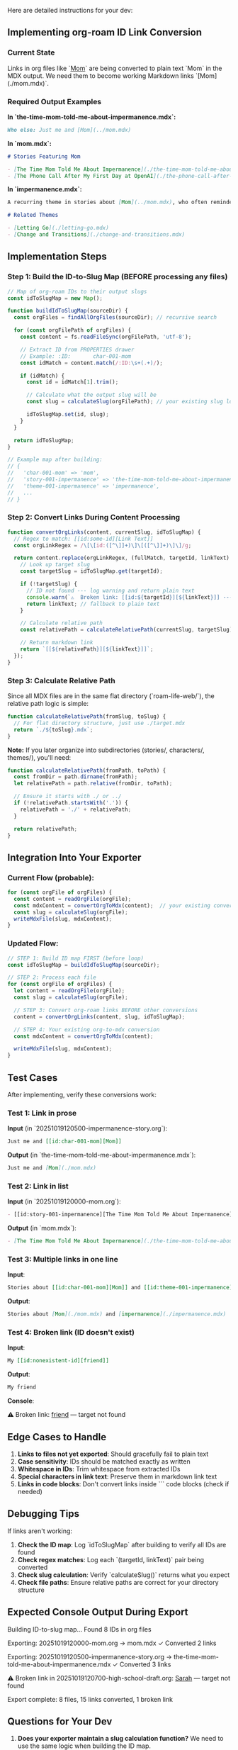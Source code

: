 Here are detailed instructions for your dev:

** Implementing org-roam ID Link Conversion
*** Current State
Links in org files like `[[id:char-001-mom][Mom]]` are being converted to plain text `Mom` in the MDX output. We need them to become working Markdown links `[Mom](./mom.mdx)`.
*** Required Output Examples

*In `the-time-mom-told-me-about-impermanence.mdx`:*
#+begin_src markdown
Who else: Just me and [Mom](../mom.mdx)
#+end_src

*In `mom.mdx`:*
#+begin_src markdown
# Stories Featuring Mom

- [The Time Mom Told Me About Impermanence](./the-time-mom-told-me-about-impermanence.mdx)
- [The Phone Call After My First Day at OpenAI](./the-phone-call-after-my-first-day-at-openai.mdx)
#+end_src

*In `impermanence.mdx`:*
#+begin_src markdown
A recurring theme in stories about [Mom](../mom.mdx), who often reminded me...

# Related Themes

- [Letting Go](./letting-go.mdx)
- [Change and Transitions](./change-and-transitions.mdx)
#+end_src

** Implementation Steps
*** Step 1: Build the ID-to-Slug Map (BEFORE processing any files)

#+begin_src javascript
// Map of org-roam IDs to their output slugs
const idToSlugMap = new Map();

function buildIdToSlugMap(sourceDir) {
  const orgFiles = findAllOrgFiles(sourceDir); // recursive search
  
  for (const orgFilePath of orgFiles) {
    const content = fs.readFileSync(orgFilePath, 'utf-8');
    
    // Extract ID from PROPERTIES drawer
    // Example: :ID:       char-001-mom
    const idMatch = content.match(/:ID:\s+(.+)/);
    
    if (idMatch) {
      const id = idMatch[1].trim();
      
      // Calculate what the output slug will be
      const slug = calculateSlug(orgFilePath); // your existing slug logic
      
      idToSlugMap.set(id, slug);
    }
  }
  
  return idToSlugMap;
}

// Example map after building:
// {
//   'char-001-mom' => 'mom',
//   'story-001-impermanence' => 'the-time-mom-told-me-about-impermanence',
//   'theme-001-impermanence' => 'impermanence',
//   ...
// }
#+end_src 

*** Step 2: Convert Links During Content Processing

#+begin_src javascript
function convertOrgLinks(content, currentSlug, idToSlugMap) {
  // Regex to match: [[id:some-id][Link Text]]
  const orgLinkRegex = /\[\[id:([^\]]+)\]\[([^\]]+)\]\]/g;
  
  return content.replace(orgLinkRegex, (fullMatch, targetId, linkText) => {
    // Look up target slug
    const targetSlug = idToSlugMap.get(targetId);
    
    if (!targetSlug) {
      // ID not found --- log warning and return plain text
      console.warn(`⚠️  Broken link: [[id:${targetId}][${linkText}]] --- target not found`);
      return linkText; // fallback to plain text
    }
    
    // Calculate relative path
    const relativePath = calculateRelativePath(currentSlug, targetSlug);
    
    // Return markdown link
    return `[[${relativePath}][${linkText}]]`;
  });
}
#+end_src 

*** Step 3: Calculate Relative Path

Since all MDX files are in the same flat directory (`roam-life-web/`), the relative path logic is simple:

#+begin_src javascript
function calculateRelativePath(fromSlug, toSlug) {
  // For flat directory structure, just use ./target.mdx
  return `./${toSlug}.mdx`;
}
#+end_src 

*Note:* If you later organize into subdirectories (stories/, characters/, themes/), you'll need:

#+begin_src javascript
function calculateRelativePath(fromPath, toPath) {
  const fromDir = path.dirname(fromPath);
  let relativePath = path.relative(fromDir, toPath);
  
  // Ensure it starts with ./ or ../
  if (!relativePath.startsWith('.')) {
    relativePath = './' + relativePath;
  }
  
  return relativePath;
}
#+end_src 

** Integration Into Your Exporter
*** Current Flow (probable):
#+begin_src javascript
for (const orgFile of orgFiles) {
  const content = readOrgFile(orgFile);
  const mdxContent = convertOrgToMdx(content);  // your existing converter
  const slug = calculateSlug(orgFile);
  writeMdxFile(slug, mdxContent);
}
#+end_src 

*** Updated Flow:
#+begin_src javascript
// STEP 1: Build ID map FIRST (before loop)
const idToSlugMap = buildIdToSlugMap(sourceDir);

// STEP 2: Process each file
for (const orgFile of orgFiles) {
  let content = readOrgFile(orgFile);
  const slug = calculateSlug(orgFile);
  
  // STEP 3: Convert org-roam links BEFORE other conversions
  content = convertOrgLinks(content, slug, idToSlugMap);
  
  // STEP 4: Your existing org-to-mdx conversion
  const mdxContent = convertOrgToMdx(content);
  
  writeMdxFile(slug, mdxContent);
}
#+end_src 

** Test Cases

After implementing, verify these conversions work:
*** Test 1: Link in prose
*Input* (in `20251019120500-impermanence-story.org`):
#+begin_src org
Just me and [[id:char-001-mom][Mom]]
#+end_src 

*Output* (in `the-time-mom-told-me-about-impermanence.mdx`):
#+begin_src markdown
Just me and [Mom](./mom.mdx)
#+end_src

*** Test 2: Link in list
*Input* (in `20251019120000-mom.org`):
#+begin_src org
- [[id:story-001-impermanence][The Time Mom Told Me About Impermanence]]
#+end_src 

*Output* (in `mom.mdx`):
#+begin_src markdown
- [The Time Mom Told Me About Impermanence](./the-time-mom-told-me-about-impermanence.mdx)
#+end_src

*** Test 3: Multiple links in one line
*Input*:
#+begin_src org
Stories about [[id:char-001-mom][Mom]] and [[id:theme-001-impermanence][impermanence]]
#+end_src 

*Output*:
#+begin_src markdown
Stories about [Mom](./mom.mdx) and [impermanence](./impermanence.mdx)
#+end_src

*** Test 4: Broken link (ID doesn't exist)
*Input*:
#+begin_src org
My [[id:nonexistent-id][friend]]
#+end_src 

*Output*:
#+begin_src markdown
My friend
#+end_src 

*Console*:
#+end_src 

⚠️  Broken link: [[id:nonexistent-id][friend]] --- target not found
#+end_src 

** Edge Cases to Handle

1. *Links to files not yet exported*: Should gracefully fail to plain text
2. *Case sensitivity*: IDs should be matched exactly as written
3. *Whitespace in IDs*: Trim whitespace from extracted IDs
4. *Special characters in link text*: Preserve them in markdown link text
5. *Links in code blocks*: Don't convert links inside ``` code blocks (check if needed)

** Debugging Tips

If links aren't working:

1. *Check the ID map*: Log `idToSlugMap` after building to verify all IDs are found
2. *Check regex matches*: Log each `(targetId, linkText)` pair being converted
3. *Check slug calculation*: Verify `calculateSlug()` returns what you expect
4. *Check file paths*: Ensure relative paths are correct for your directory structure

** Expected Console Output During Export

#+end_src 

Building ID-to-slug map...
Found 8 IDs in org files

Exporting: 20251019120000-mom.org -> mom.mdx
  ✓ Converted 2 links
  
Exporting: 20251019120500-impermanence-story.org -> the-time-mom-told-me-about-impermanence.mdx
  ✓ Converted 3 links
  
⚠️  Broken link in 20251019120700-high-school-draft.org:
    [[id:friend-unknown][Sarah]] --- target not found

Export complete: 8 files, 15 links converted, 1 broken link
#+end_src 

** Questions for Your Dev

1. *Does your exporter maintain a slug calculation function?* We need to use the same logic when building the ID map.

2. *Are you planning to keep the flat directory structure* (all MDX in one folder) *or organize into subdirectories* (stories/, characters/, themes/)? This affects relative path calculation.

3. *Do you want a broken links report?* Should we output a JSON file listing all broken links for easy fixing?


#+begin_src user Jay Dixit
so this is a different kind of link from regular links? we need those to continue working as they do now right? 
#+end_src


YES! Great catch. There are *two types of links* in org-mode:
** 1. ID-based links (org-roam links)
#+begin_src org
[[id:char-001-mom][Mom]]
#+end_src 

These need the *special conversion logic* I described --- look up the ID, find the target file, create relative path.
** 2. Regular org-mode links
#+begin_src org
[[https://example.com][website]]
[[file:./some-file.org][another note]]
[[./images/photo.jpg][a photo]]
#+end_src 

These should continue working as they do now! The existing converter probably already handles them.

** Instructions for Your Dev

*Only convert links that start with `id:`*

The regex should be:
#+begin_src javascript
/\[\[id:([^\]]+)\]\[([^\]]+)\]\]/g
#+end_src 

This specifically matches `[[id:...][...]]` patterns.

*Leave all other link patterns untouched* --- they'll be handled by your existing org-to-markdown conversion logic:
- `[[https://...][...]]` → `[[https://...][...]]`
- `[[file:...][...]]` → depends on your current implementation
- `[[./...][...]]` → depends on your current implementation

** Updated Implementation

#+begin_src javascript
function convertOrgRoamLinks(content, currentSlug, idToSlugMap) {
  // ONLY match links that start with "id:"
  const orgRoamLinkRegex = /\[\[id:([^\]]+)\]\[([^\]]+)\]\]/g;
  
  return content.replace(orgRoamLinkRegex, (fullMatch, targetId, linkText) => {
    const targetSlug = idToSlugMap.get(targetId);
    
    if (!targetSlug) {
      console.warn(`⚠️  Broken link: [[id:${targetId}][${linkText}]]`);
      return linkText;
    }
    
    return `[${linkText}](./${targetSlug}.mdx)`;
  });
}

// In your export flow:
for (const orgFile of orgFiles) {
  let content = readOrgFile(orgFile);
  
  // Step 1: Convert org-roam ID links FIRST
  content = convertOrgRoamLinks(content, slug, idToSlugMap);
  
  // Step 2: Your existing converter handles all other links
  const mdxContent = convertOrgToMdx(content);
  
  writeMdxFile(slug, mdxContent);
}
#+end_src 

** Summary for Your Dev

*Only add special handling for `[[id:...][...]]` patterns.*

All other link types (`[[https://...]]`, `[[file:...]]`, etc.) should continue being processed by the existing conversion logic --- don't touch those.
